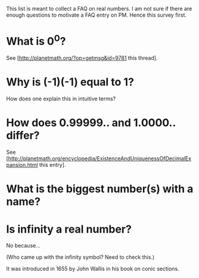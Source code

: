 #+STARTUP: showeverything logdone
#+options: num:nil

This list is meant to collect a FAQ on real numbers. I am 
not sure if there are enough questions to motivate a FAQ entry
on PM. Hence this survey first.

* What is 0^0?

See [http://planetmath.org/?op=getmsg&id=9781 this thread].

* Why is (-1)(-1) equal to 1?

How does one explain this in intuitive terms?

* How does 0.99999.. and 1.0000.. differ?
See
 [http://planetmath.org/encyclopedia/ExistenceAndUniquenessOfDecimalExpansion.html  this entry].

* What is the biggest number(s) with a name?


* Is infinity a real number?

No because...

(Who came up with the infinity symbol? Need to check this.)

It was introduced in 1655 by John Wallis in his book on conic sections.
